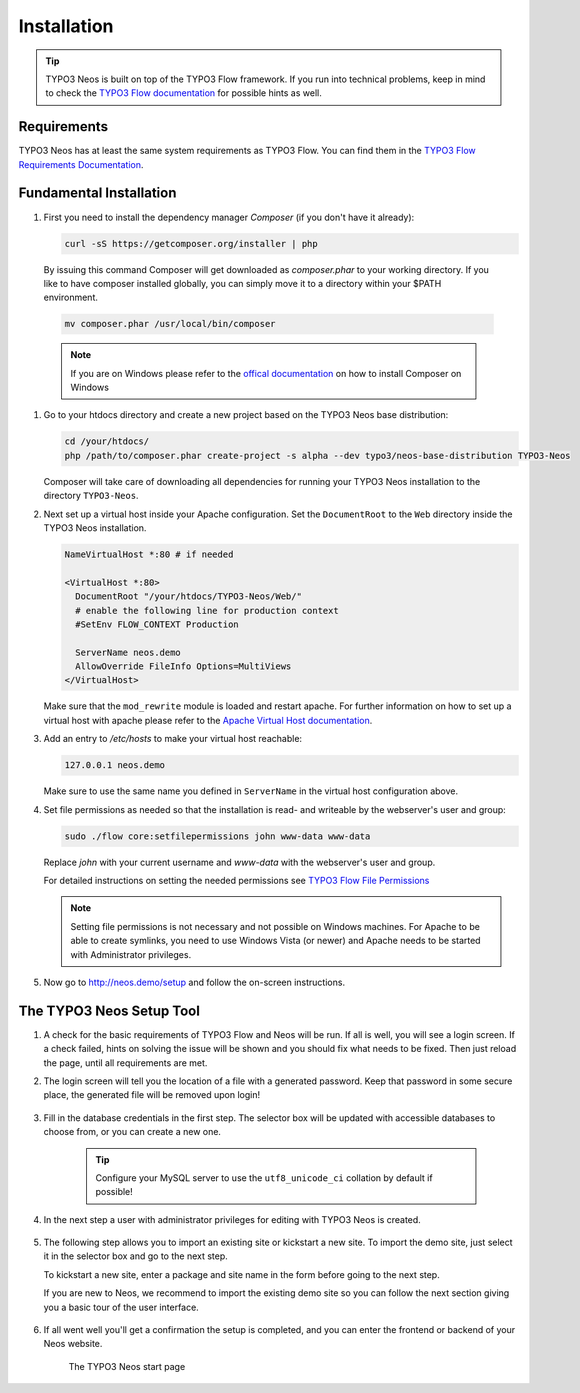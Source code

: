 ============
Installation
============

.. tip::

	TYPO3 Neos is built on top of the TYPO3 Flow framework. If you run into technical problems,
	keep in mind to check the `TYPO3 Flow documentation`_ for possible hints as well.

Requirements
------------

TYPO3 Neos has at least the same system requirements as TYPO3 Flow. You can find them in the
`TYPO3 Flow Requirements Documentation`_.

Fundamental Installation
------------------------
#. First you need to install the dependency manager *Composer* (if you don't have it already):

   .. code-block:: bash

     curl -sS https://getcomposer.org/installer | php

  By issuing this command Composer will get downloaded as *composer.phar* to your working directory.
  If you like to have composer installed globally, you can simply move it to a directory within your $PATH environment.

  .. code-block:: bash

	mv composer.phar /usr/local/bin/composer

  .. note::

	If you are on Windows please refer to the `offical documentation
	<http://getcomposer.org/doc/00-intro.md#installation-windows>`_ on how to install Composer on Windows

#. Go to your htdocs directory and create a new project based on the TYPO3 Neos base distribution:

   .. code-block:: bash

     cd /your/htdocs/
     php /path/to/composer.phar create-project -s alpha --dev typo3/neos-base-distribution TYPO3-Neos

   Composer will take care of downloading all dependencies for running your TYPO3 Neos installation to the
   directory ``TYPO3-Neos``.

#. Next set up a virtual host inside your Apache configuration. Set the ``DocumentRoot`` to the ``Web`` directory inside
   the TYPO3 Neos installation.

   .. code-block:: apache

     NameVirtualHost *:80 # if needed

     <VirtualHost *:80>
       DocumentRoot "/your/htdocs/TYPO3-Neos/Web/"
       # enable the following line for production context
       #SetEnv FLOW_CONTEXT Production

       ServerName neos.demo
       AllowOverride FileInfo Options=MultiViews
     </VirtualHost>

   Make sure that the ``mod_rewrite`` module is loaded and restart apache. For further information on how to set up a
   virtual host with apache please refer to the `Apache Virtual Host documentation
   <https://httpd.apache.org/docs/2.2/en/vhosts/>`_.


#. Add an entry to */etc/hosts* to make your virtual host reachable:

   .. code-block:: text

     127.0.0.1 neos.demo

   Make sure to use the same name you defined in ``ServerName`` in the virtual host configuration above.

#. Set file permissions as needed so that the installation is read- and writeable by the webserver's user and group:

   .. code-block:: bash

       sudo ./flow core:setfilepermissions john www-data www-data

   Replace *john* with your current username and *www-data* with the webserver's user and group.

   For detailed instructions on setting the needed permissions see  `TYPO3 Flow File Permissions`_

   .. note::
     Setting file permissions is not necessary and not possible on Windows machines.
     For Apache to be able to create symlinks, you need to use Windows Vista (or
     newer) and Apache needs to be started with Administrator privileges.


#. Now go to http://neos.demo/setup and follow the on-screen instructions.

The TYPO3 Neos Setup Tool
-------------------------

#. A check for the basic requirements of TYPO3 Flow and Neos will be run. If all is well, you will
   see a login screen. If a check failed, hints on solving the issue will be shown and you should
   fix what needs to be fixed. Then just reload the page, until all requirements are met.

#. The login screen will tell you the location of a file with a generated password. Keep that password
   in some secure place, the generated file will be removed upon login!
	.. figure:: Images/Setup-Step-1.png
		:alt: TYPO3 Neos login page
		:class: screenshot-fullsize

#. Fill in the database credentials in the first step. The selector box will be updated with
   accessible databases to choose from, or you can create a new one.

	.. tip::
		Configure your MySQL server to use the ``utf8_unicode_ci`` collation by default if possible!

	.. figure:: Images/Setup-Step-2.png
		:alt: Setup database credentials
		:class: screenshot-fullsize

#. In the next step a user with administrator privileges for editing with TYPO3 Neos is created.
	.. figure:: Images/Setup-Step-3.png
		:alt: Create admin user
		:class: screenshot-fullsize

#. The following step allows you to import an existing site or kickstart a new site. To import the
   demo site, just select it in the selector box and go to the next step.

   To kickstart a new site, enter a package and site name in the form before going to the next step.

   If you are new to Neos, we recommend to import the existing demo site so you can follow the next
   section giving you a basic tour of the user interface.
	.. figure:: Images/Setup-Step-4.png
		:alt: Create new site or import an existing
		:class: screenshot-fullsize

#. If all went well you'll get a confirmation the setup is completed, and you can enter the
   frontend or backend of your Neos website.

	.. figure:: Images/StartPage.png
		:alt: The TYPO3 Neos start page
		:class: screenshot-fullsize

	The TYPO3 Neos start page

.. _TYPO3 Flow Documentation: http://docs.typo3.org/flow/TYPO3FlowDocumentation/Index.html
.. _TYPO3 Flow Requirements Documentation: http://docs.typo3.org/flow/TYPO3FlowDocumentation/TheDefinitiveGuide/PartII/Requirements.html
.. _TYPO3 Flow File Permissions: http://docs.typo3.org/flow/TYPO3FlowDocumentation/TheDefinitiveGuide/PartII/Installation.html#file-permissions

